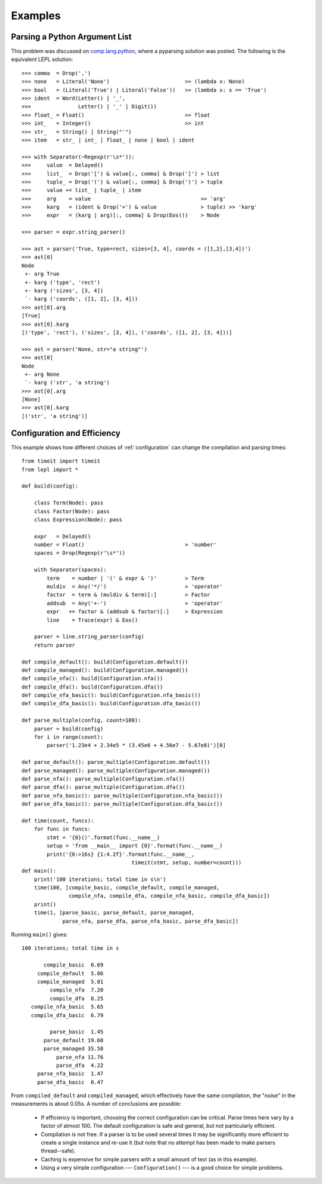 
.. index:: examples
.. _examples:

Examples
========


Parsing a Python Argument List
------------------------------

This problem was discussed on `comp.lang.python
<http://groups.google.com/group/comp.lang.python/msg/3d0aedf525030865>`_,
where a pyparsing solution was posted.  The following is the equivalent LEPL
solution::

  >>> comma  = Drop(',') 
  >>> none   = Literal('None')                        >> (lambda x: None)
  >>> bool   = (Literal('True') | Literal('False'))   >> (lambda x: x == 'True')
  >>> ident  = Word(Letter() | '_', 
  >>>               Letter() | '_' | Digit())
  >>> float_ = Float()                                >> float 
  >>> int_   = Integer()                              >> int
  >>> str_   = String() | String("'")
  >>> item   = str_ | int_ | float_ | none | bool | ident

  >>> with Separator(~Regexp(r'\s*')):
  >>>     value  = Delayed()
  >>>     list_  = Drop('[') & value[:, comma] & Drop(']') > list
  >>>     tuple_ = Drop('(') & value[:, comma] & Drop(')') > tuple
  >>>     value += list_ | tuple_ | item  
  >>>     arg    = value                                   >> 'arg'
  >>>     karg   = (ident & Drop('=') & value              > tuple) >> 'karg'
  >>>     expr   = (karg | arg)[:, comma] & Drop(Eos())    > Node
            
  >>> parser = expr.string_parser()

  >>> ast = parser('True, type=rect, sizes=[3, 4], coords = ([1,2],[3,4])')
  >>> ast[0]
  Node
   +- arg True
   +- karg ('type', 'rect')
   +- karg ('sizes', [3, 4])
   `- karg ('coords', ([1, 2], [3, 4]))
  >>> ast[0].arg
  [True]
  >>> ast[0].karg
  [('type', 'rect'), ('sizes', [3, 4]), ('coords', ([1, 2], [3, 4]))]
  
  >>> ast = parser('None, str="a string"')
  >>> ast[0]
  Node
   +- arg None
   `- karg ('str', 'a string')
  >>> ast[0].arg
  [None]
  >>> ast[0].karg
  [('str', 'a string')]


Configuration and Efficiency
----------------------------

This example shows how different choices of :ref:`configuration` can change
the compilation and parsing times::

  from timeit import timeit
  from lepl import *

  def build(config):

      class Term(Node): pass
      class Factor(Node): pass
      class Expression(Node): pass

      expr   = Delayed()
      number = Float()                                > 'number'
      spaces = Drop(Regexp(r'\s*'))

      with Separator(spaces):
	  term    = number | '(' & expr & ')'         > Term
	  muldiv  = Any('*/')                         > 'operator'
	  factor  = term & (muldiv & term)[:]         > Factor
	  addsub  = Any('+-')                         > 'operator'
	  expr   += factor & (addsub & factor)[:]     > Expression
	  line    = Trace(expr) & Eos()

      parser = line.string_parser(config)
      return parser

  def compile_default(): build(Configuration.default())
  def compile_managed(): build(Configuration.managed())
  def compile_nfa(): build(Configuration.nfa())
  def compile_dfa(): build(Configuration.dfa())
  def compile_nfa_basic(): build(Configuration.nfa_basic())
  def compile_dfa_basic(): build(Configuration.dfa_basic())

  def parse_multiple(config, count=100):
      parser = build(config)
      for i in range(count):
	  parser('1.23e4 + 2.34e5 * (3.45e6 + 4.56e7 - 5.67e8)')[0]

  def parse_default(): parse_multiple(Configuration.default())
  def parse_managed(): parse_multiple(Configuration.managed())
  def parse_nfa(): parse_multiple(Configuration.nfa())
  def parse_dfa(): parse_multiple(Configuration.dfa())
  def parse_nfa_basic(): parse_multiple(Configuration.nfa_basic())
  def parse_dfa_basic(): parse_multiple(Configuration.dfa_basic())

  def time(count, funcs):
      for func in funcs:
	  stmt = '{0}()'.format(func.__name__)
	  setup = 'from __main__ import {0}'.format(func.__name__)
	  print('{0:>16s} {1:4.2f}'.format(func.__name__, 
				     timeit(stmt, setup, number=count)))
  def main():
      print('100 iterations; total time in s\n')
      time(100, [compile_basic, compile_default, compile_managed, 
		 compile_nfa, compile_dfa, compile_nfa_basic, compile_dfa_basic])
      print()
      time(1, [parse_basic, parse_default, parse_managed, 
	       parse_nfa, parse_dfa, parse_nfa_basic, parse_dfa_basic])

Running ``main()`` gives::

  100 iterations; total time in s

	 compile_basic  0.69
       compile_default  5.06
       compile_managed  5.01
	   compile_nfa  7.20
	   compile_dfa  8.25
     compile_nfa_basic  5.65
     compile_dfa_basic  6.79

	   parse_basic  1.45
	 parse_default 19.60
	 parse_managed 35.58
	     parse_nfa 11.76
	     parse_dfa  4.22
       parse_nfa_basic  1.47
       parse_dfa_basic  0.47

From ``compiled_default`` and ``compiled_managed``, which effectively have the
same compilation, the "noise" in the measurements is about 0.05s.  A number of
conclusions are possible:

  * If efficiency is important, choosing the correct configuration can be
    critical.  Parse times here vary by a factor of almost 100.  The default
    configuration is safe and general, but not particularly efficient.

  * Compilation is not free.  If a parser is to be used several times it may
    be significantly more efficient to create a single instance and re-use it
    (but note that no attempt has been made to make parsers thread--safe).

  * Caching is expensive for simple parsers with a small amount of text (as in
    this example).

  * Using a very simple configuration --- ``Configuration()`` --- is a good
    choice for simple problems.
